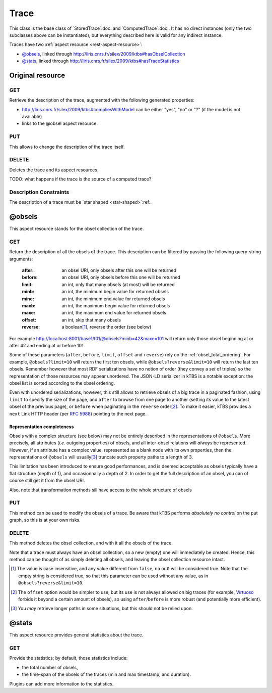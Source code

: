 Trace
=====

This class is the base class of `StoredTrace`:doc: and `ComputedTrace`:doc:. It has no direct instances (only the two subclasses above can be instantiated), but everything described here is valid for any indirect instance.

Traces have two :ref:`aspect resource <rest-aspect-resource>`:

* `@obsels`_, linked through http://liris.cnrs.fr/silex/2009/ktbs#hasObselCollection
* `@stats`_, linked through http://liris.cnrs.fr/silex/2009/ktbs#hasTraceStatistics

Original resource
+++++++++++++++++

GET
---

Retrieve the description of the trace, augmented with the following generated properties:

* http://liris.cnrs.fr/silex/2009/ktbs#compliesWithModel can be either "yes", "no" or "?" (if the model is not available)
* links to the @obsel aspect resource.

PUT
---

This allows to change the description of the trace itself.

DELETE
------

Deletes the trace and its aspect resources.

TODO: what happens if the trace is the source of a computed trace?

Description Constraints
-----------------------

The description of a trace must be `star shaped <star-shaped>`:ref:.


.. _obsel_collection:

@obsels
+++++++

This aspect resource stands for the obsel collection of the trace.

GET
---

Return the description of all the obsels of the trace.
This description can be filtered by passing the following query-string arguments:

  :after: an obsel URI, only obsels after this one will be returned
  :before: an obsel URI, only obsels before this one will be returned
  :limit: an int, only that many obsels (at most) will be returned
  :minb: an int, the minimum begin value for returned obsels
  :mine: an int, the minimum end value for returned obsels
  :maxb: an int, the maximum begin value for returned obsels
  :maxe: an int, the maximum end value for returned obsels
  :offset: an int, skip that many obsels
  :reverse: a boolean\ [#boolean]_, reverse the order (see below)

For example http://localhost:8001/base1/t01/@obsels?minb=42&maxe=101 will return only those obsel beginning at or after 42 and ending at or before 101.
            
Some of these parameters
(``after``, ``before``, ``limit``, ``offset`` and ``reverse``)
rely on the :ref:`obsel_total_ordering`.
For example, ``@obsels?limit=10`` will return the first ten obsels,
while ``@obsels?reverse&limit=10`` will return the last ten obsels.
Remember however that most RDF serializations have no notion of order
(they convey a *set* of triples)
so the representation of those resources may appear unordered.
The JSON-LD serializer in kTBS is a notable exception:
the obsel list is sorted according to the obsel ordering.

Even with unordered serializations, however,
this still allows to retrieve obsels of a big trace in a paginated fashion,
using ``limit`` to specify the size of the page,
and ``after`` to browse from one page to another
(setting its value to the latest obsel of the previous page),
or ``before`` when paginating in the ``reverse`` order\ [#offset]_.
To make it easier,
kTBS provides a ``next`` Link HTTP header (per :rfc:`5988`)
pointing to the next page.

Representation completeness
```````````````````````````

Obsels with a complex structure (see below)
may not be entirely described in the representations of ``@obsels``.
More precisely, all attributes (*i.e.* outgoing properties) of obsels,
and all inter-obsel relations will *always* be represented.
However, if an attribute has a complex value,
represented as a blank node with its own properties,
then the representations of ``@obsels``
will usually\ [#usually]_ truncate such property paths to a length of 3.

This limitation has been introduced to ensure good performances,
and is deemed acceptable as obsels typically have a flat structure
(depth of 1), and occasionnally a depth of 2.
In order to get the full description of an obsel,
you can of course still get it from the obsel URI.

Also, note that transformation methods sill have access to the whole structure of obsels


PUT
---

This method can be used to modify the obsels of a trace.
Be aware that kTBS performs *absolutely no control* on the put graph,
so this is at your own risks.

DELETE
------

This method deletes the obsel collection,
and with it all the obsels of the trace.

Note that a trace must always have an obsel collection,
so a new (empty) one will immediately be created.
Hence, this method can be thought of as simply deleting all obsels,
and leaving the obsel collection resource intact.


.. [#boolean] The value is case insensitive,
   and any value different from ``false``, ``no`` or ``0`` will be considered true.
   Note that the empty string is considered true,
   so that this parameter can be used without any value,
   as in ``@obsels?reverse&limit=10``.

.. [#offset] The ``offset`` option would be simpler to use,
   but its use is not always allowed on big traces
   (for example, `Virtuoso <http://virtuoso.openlinksw.com/>`_
   forbids it beyond a certain amount of obsels),
   so using ``after``/``before`` is more robust
   (and potentially more efficient).

.. [#usually] You *may* retrieve longer paths in some situations,
   but this should not be relied upon.


@stats
+++++++

This aspect resource provides general statistics about the trace.

GET
---

Provide the statistics; by default, those statistics include:

- the total number of obsels,
- the time-span of the obsels of the traces
  (min and max timestamp, and duration).

Plugins can add more information to the statistics.
